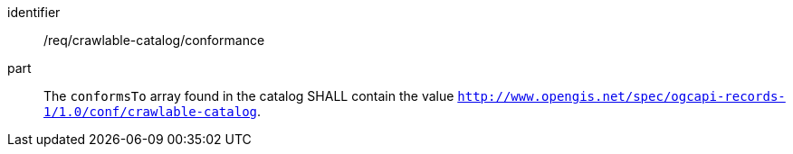 [[req_crawlable-catalog_conformance]]
//[width="90%",cols="2,6a"]
//|===
//^|*Requirement {counter:req-id}* |*/req/crawlable-catalog/conformance*
//
//^|A |The `conformsTo` array found in the catalog SHALL contain the value `http://www.opengis.net/spec/ogcapi-records-1/1.0/conf/crawlable-catalog`.
//|===


[requirement]
====
[%metadata]
identifier:: /req/crawlable-catalog/conformance
part:: The `conformsTo` array found in the catalog SHALL contain the value `http://www.opengis.net/spec/ogcapi-records-1/1.0/conf/crawlable-catalog`.
====